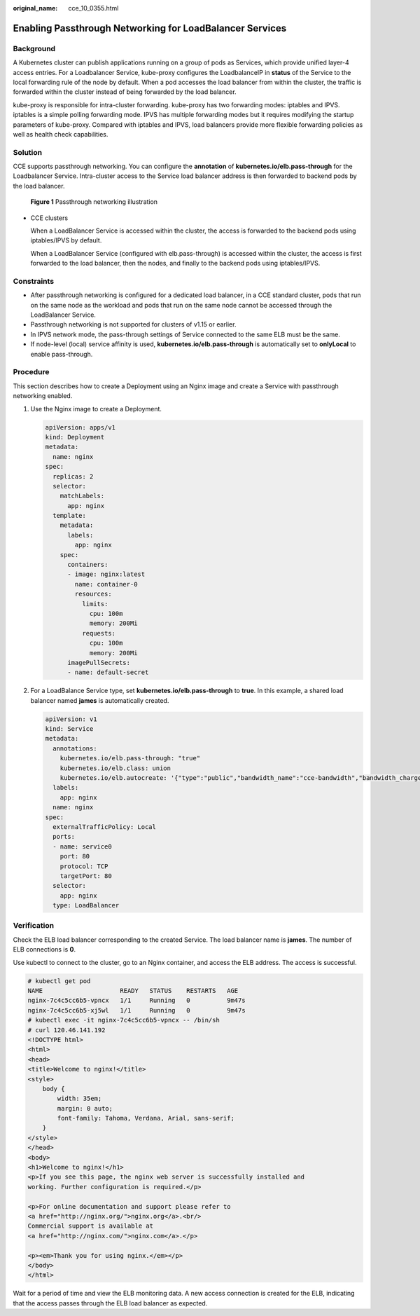 :original_name: cce_10_0355.html

.. _cce_10_0355:

Enabling Passthrough Networking for LoadBalancer Services
=========================================================

Background
----------

A Kubernetes cluster can publish applications running on a group of pods as Services, which provide unified layer-4 access entries. For a Loadbalancer Service, kube-proxy configures the LoadbalanceIP in **status** of the Service to the local forwarding rule of the node by default. When a pod accesses the load balancer from within the cluster, the traffic is forwarded within the cluster instead of being forwarded by the load balancer.

kube-proxy is responsible for intra-cluster forwarding. kube-proxy has two forwarding modes: iptables and IPVS. iptables is a simple polling forwarding mode. IPVS has multiple forwarding modes but it requires modifying the startup parameters of kube-proxy. Compared with iptables and IPVS, load balancers provide more flexible forwarding policies as well as health check capabilities.

Solution
--------

CCE supports passthrough networking. You can configure the **annotation** of **kubernetes.io/elb.pass-through** for the Loadbalancer Service. Intra-cluster access to the Service load balancer address is then forwarded to backend pods by the load balancer.


.. figure:: /_static/images/en-us_image_0000001898024545.png
   :alt: **Figure 1** Passthrough networking illustration

   **Figure 1** Passthrough networking illustration

-  CCE clusters

   When a LoadBalancer Service is accessed within the cluster, the access is forwarded to the backend pods using iptables/IPVS by default.

   When a LoadBalancer Service (configured with elb.pass-through) is accessed within the cluster, the access is first forwarded to the load balancer, then the nodes, and finally to the backend pods using iptables/IPVS.

Constraints
-----------

-  After passthrough networking is configured for a dedicated load balancer, in a CCE standard cluster, pods that run on the same node as the workload and pods that run on the same node cannot be accessed through the LoadBalancer Service.
-  Passthrough networking is not supported for clusters of v1.15 or earlier.
-  In IPVS network mode, the pass-through settings of Service connected to the same ELB must be the same.
-  If node-level (local) service affinity is used, **kubernetes.io/elb.pass-through** is automatically set to **onlyLocal** to enable pass-through.

Procedure
---------

This section describes how to create a Deployment using an Nginx image and create a Service with passthrough networking enabled.

#. Use the Nginx image to create a Deployment.

   .. code-block::

      apiVersion: apps/v1
      kind: Deployment
      metadata:
        name: nginx
      spec:
        replicas: 2
        selector:
          matchLabels:
            app: nginx
        template:
          metadata:
            labels:
              app: nginx
          spec:
            containers:
            - image: nginx:latest
              name: container-0
              resources:
                limits:
                  cpu: 100m
                  memory: 200Mi
                requests:
                  cpu: 100m
                  memory: 200Mi
            imagePullSecrets:
            - name: default-secret

#. For a LoadBalance Service type, set **kubernetes.io/elb.pass-through** to **true**. In this example, a shared load balancer named **james** is automatically created.

   .. code-block::

      apiVersion: v1
      kind: Service
      metadata:
        annotations:
          kubernetes.io/elb.pass-through: "true"
          kubernetes.io/elb.class: union
          kubernetes.io/elb.autocreate: '{"type":"public","bandwidth_name":"cce-bandwidth","bandwidth_chargemode":"traffic","bandwidth_size":5,"bandwidth_sharetype":"PER","eip_type":"5_bgp","name":"james"}'
        labels:
          app: nginx
        name: nginx
      spec:
        externalTrafficPolicy: Local
        ports:
        - name: service0
          port: 80
          protocol: TCP
          targetPort: 80
        selector:
          app: nginx
        type: LoadBalancer

Verification
------------

Check the ELB load balancer corresponding to the created Service. The load balancer name is **james**. The number of ELB connections is **0**.

Use kubectl to connect to the cluster, go to an Nginx container, and access the ELB address. The access is successful.

.. code-block::

   # kubectl get pod
   NAME                     READY   STATUS    RESTARTS   AGE
   nginx-7c4c5cc6b5-vpncx   1/1     Running   0          9m47s
   nginx-7c4c5cc6b5-xj5wl   1/1     Running   0          9m47s
   # kubectl exec -it nginx-7c4c5cc6b5-vpncx -- /bin/sh
   # curl 120.46.141.192
   <!DOCTYPE html>
   <html>
   <head>
   <title>Welcome to nginx!</title>
   <style>
       body {
           width: 35em;
           margin: 0 auto;
           font-family: Tahoma, Verdana, Arial, sans-serif;
       }
   </style>
   </head>
   <body>
   <h1>Welcome to nginx!</h1>
   <p>If you see this page, the nginx web server is successfully installed and
   working. Further configuration is required.</p>

   <p>For online documentation and support please refer to
   <a href="http://nginx.org/">nginx.org</a>.<br/>
   Commercial support is available at
   <a href="http://nginx.com/">nginx.com</a>.</p>

   <p><em>Thank you for using nginx.</em></p>
   </body>
   </html>

Wait for a period of time and view the ELB monitoring data. A new access connection is created for the ELB, indicating that the access passes through the ELB load balancer as expected.
